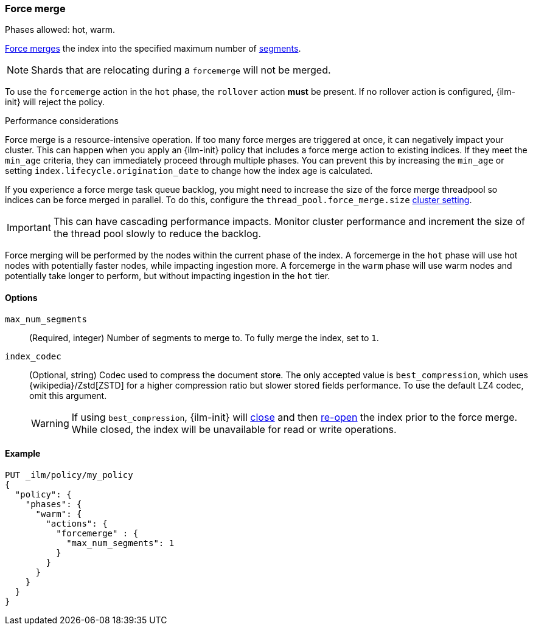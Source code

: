 [role="xpack"]
[[ilm-forcemerge]]
=== Force merge

Phases allowed: hot, warm.

<<indices-forcemerge,Force merges>> the index into
the specified maximum number of <<indices-segments,segments>>.

[NOTE]
Shards that are relocating during a `forcemerge` will not be merged.

To use the `forcemerge` action in the `hot` phase, the `rollover` action *must* be present.
If no rollover action is configured, {ilm-init} will reject the policy.

[[ilm-forcemerge-performance]]
.Performance considerations
****
Force merge is a resource-intensive operation.
If too many force merges are triggered at once, it can negatively impact your cluster.
This can happen when you apply an {ilm-init} policy that includes a force merge action
to existing indices.
If they meet the `min_age` criteria, they can immediately proceed through multiple phases.
You can prevent this by increasing the `min_age` or setting `index.lifecycle.origination_date`
to change how the index age is calculated.

If you experience a force merge task queue backlog,
you might need to increase the size of the force merge threadpool so
indices can be force merged in parallel.
To do this, configure the `thread_pool.force_merge.size` <<cluster-get-settings,cluster setting>>.

IMPORTANT: This can have cascading performance impacts.
Monitor cluster performance and increment the size of the thread pool slowly to reduce the backlog.

Force merging will be performed by the nodes within the current phase of the index. A forcemerge in
the `hot` phase will use hot nodes with potentially faster nodes, while impacting ingestion more. A
forcemerge in the `warm` phase will use warm nodes and potentially take longer to perform, but
without impacting ingestion in the `hot` tier.
****


[[ilm-forcemerge-options]]
==== Options

`max_num_segments`::
(Required, integer)
Number of segments to merge to. To fully merge the index, set to `1`.

`index_codec`::
(Optional, string)
Codec used to compress the document store. The only accepted value is
`best_compression`, which uses {wikipedia}/Zstd[ZSTD] for a higher
compression ratio but slower stored fields performance. To use the default LZ4
codec, omit this argument.
+
WARNING: If using `best_compression`, {ilm-init} will <<indices-close,close>>
and then <<indices-open-close,re-open>> the index prior to the force merge.
While closed, the index will be unavailable for read or write operations.

[[ilm-forcemerge-action-ex]]
==== Example

[source,console]
--------------------------------------------------
PUT _ilm/policy/my_policy
{
  "policy": {
    "phases": {
      "warm": {
        "actions": {
          "forcemerge" : {
            "max_num_segments": 1
          }
        }
      }
    }
  }
}
--------------------------------------------------
